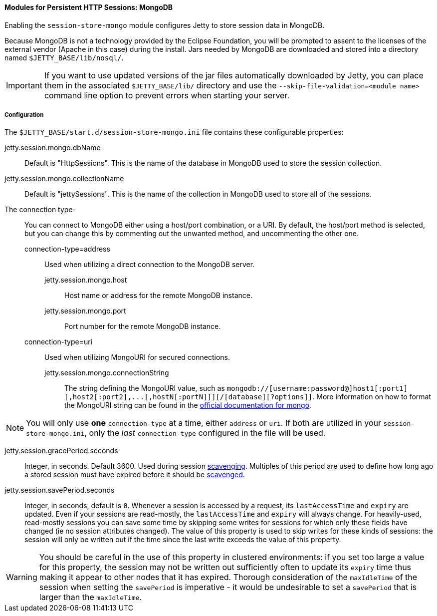 //
// ========================================================================
// Copyright (c) 1995-2022 Mort Bay Consulting Pty Ltd and others.
//
// This program and the accompanying materials are made available under the
// terms of the Eclipse Public License v. 2.0 which is available at
// https://www.eclipse.org/legal/epl-2.0, or the Apache License, Version 2.0
// which is available at https://www.apache.org/licenses/LICENSE-2.0.
//
// SPDX-License-Identifier: EPL-2.0 OR Apache-2.0
// ========================================================================
//

[[og-session-mongo]]
==== Modules for Persistent HTTP Sessions: MongoDB

Enabling the `session-store-mongo` module configures Jetty to store session data in MongoDB.

Because MongoDB is not a technology provided by the Eclipse Foundation, you will be prompted to assent to the licenses of the external vendor (Apache in this case) during the install.
Jars needed by MongoDB are downloaded and stored into a directory named `$JETTY_BASE/lib/nosql/`.

IMPORTANT: If you want to use updated versions of the jar files automatically downloaded by Jetty, you can place them in the associated `$JETTY_BASE/lib/` directory and use the `--skip-file-validation=<module name>` command line option to prevent errors when starting your server.

===== Configuration

The `$JETTY_BASE/start.d/session-store-mongo.ini` file contains these configurable properties:

jetty.session.mongo.dbName::
Default is "HttpSessions".
This is the name of the database in MongoDB used to store the session collection.

jetty.session.mongo.collectionName::
Default is "jettySessions".
This is the name of the collection in MongoDB used to store all of the sessions.

The connection type-::
You can connect to MongoDB either using a host/port combination, or a URI.
By default, the host/port method is selected, but you can change this by commenting out the unwanted method, and uncommenting the other one.
connection-type=address:::
Used when utilizing a direct connection to the MongoDB server.
jetty.session.mongo.host::::
Host name or address for the remote MongoDB instance.
jetty.session.mongo.port::::
Port number for the remote MongoDB instance.
connection-type=uri:::
Used when utilizing MongoURI for secured connections.
jetty.session.mongo.connectionString::::
The string defining the MongoURI value, such as `+mongodb://[username:password@]host1[:port1][,host2[:port2],...[,hostN[:portN]]][/[database][?options]]+`.
More information on how to format the MongoURI string can be found in the link:https://docs.mongodb.com/manual/reference/connection-string/[official documentation for mongo].
[NOTE]
====
You will only use *one* `connection-type` at a time, either `address` or `uri`.
If both are utilized in your `session-store-mongo.ini`, only the _last_ `connection-type` configured in the file will be used.
====

jetty.session.gracePeriod.seconds::
Integer, in seconds.
Default 3600.
Used during session xref:og-session-base-scavenge[scavenging].
Multiples of this period are used to define how long ago a stored session must have expired before it should be xref:og-session-base-scavenge[scavenged].

jetty.session.savePeriod.seconds::
Integer, in seconds, default is `0`.
Whenever a session is accessed by a request, its `lastAccessTime` and `expiry` are updated.
Even if your sessions are read-mostly, the `lastAccessTime` and  `expiry` will always change.
For heavily-used, read-mostly sessions you can save some time by skipping some writes for sessions for which only these fields have changed (ie no session attributes changed).
The value of this property is used to skip writes for these kinds of sessions: the session will only be written out if the time since the last write exceeds the value of this property.

[WARNING]
====
You should be careful in the use of this property in clustered environments: if you set too large a value for this property, the session may not be written out sufficiently often to update its `expiry` time thus making it appear to other nodes that it has expired.
Thorough consideration of the `maxIdleTime` of the session when setting the `savePeriod` is imperative - it would be undesirable to set a `savePeriod` that is larger than the `maxIdleTime`.
====
